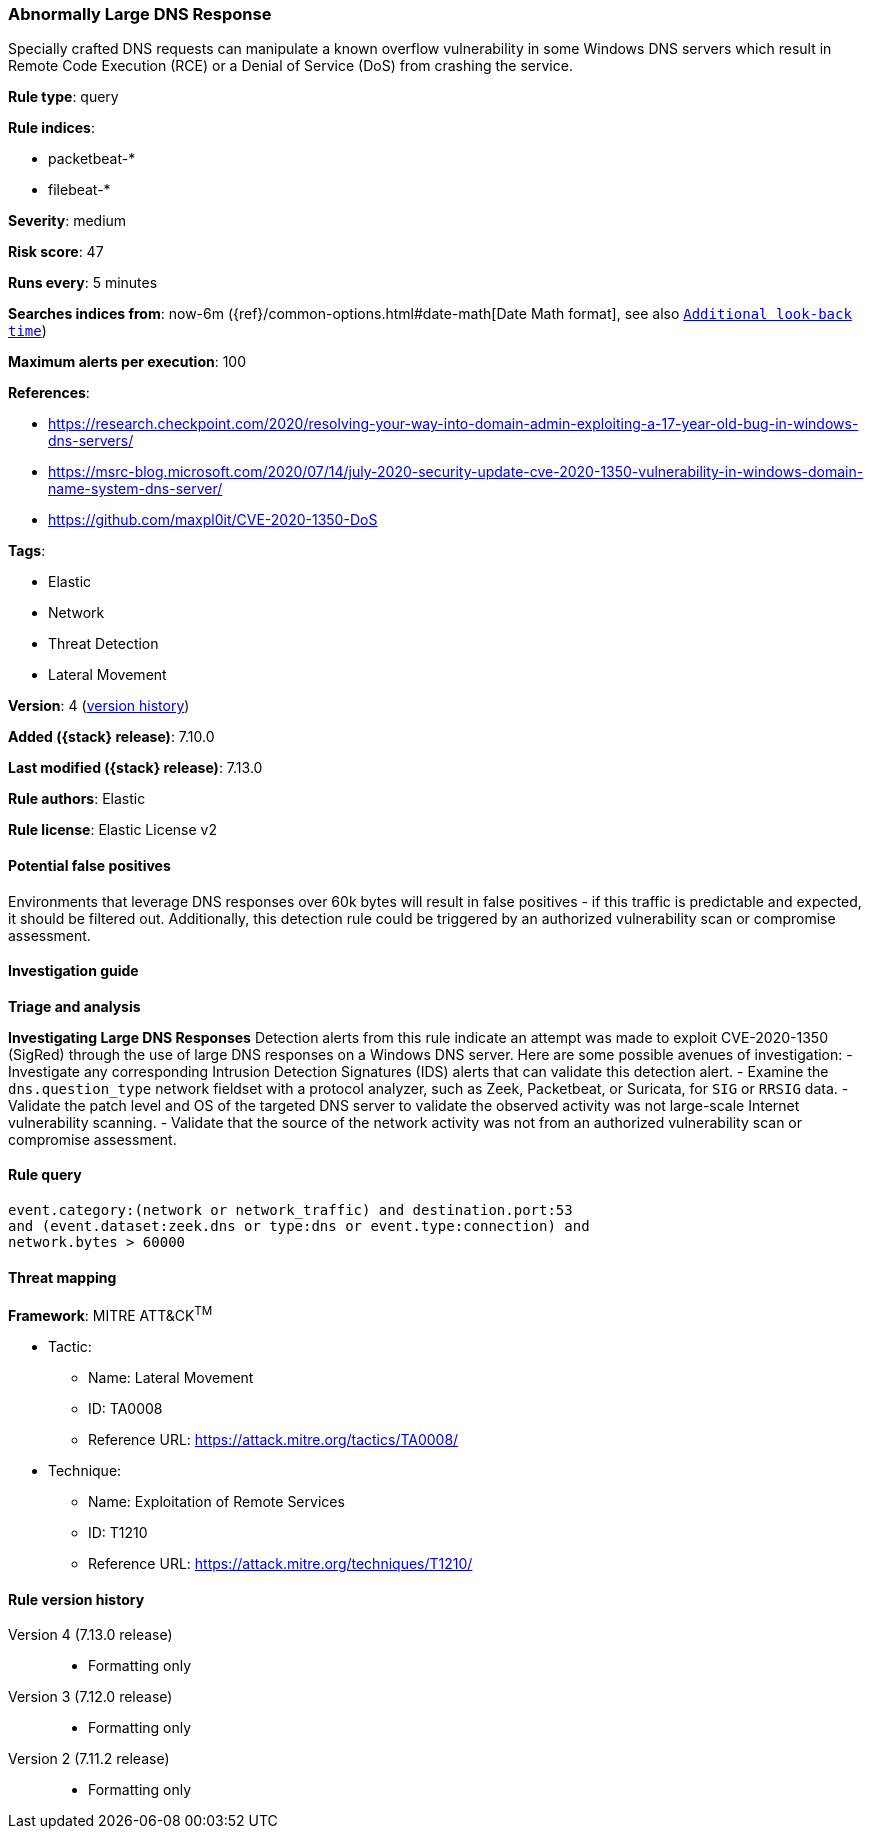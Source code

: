 [[abnormally-large-dns-response]]
=== Abnormally Large DNS Response

Specially crafted DNS requests can manipulate a known overflow vulnerability in some Windows DNS servers which result in Remote Code Execution (RCE) or a Denial of Service (DoS) from crashing the service.

*Rule type*: query

*Rule indices*:

* packetbeat-*
* filebeat-*

*Severity*: medium

*Risk score*: 47

*Runs every*: 5 minutes

*Searches indices from*: now-6m ({ref}/common-options.html#date-math[Date Math format], see also <<rule-schedule, `Additional look-back time`>>)

*Maximum alerts per execution*: 100

*References*:

* https://research.checkpoint.com/2020/resolving-your-way-into-domain-admin-exploiting-a-17-year-old-bug-in-windows-dns-servers/
* https://msrc-blog.microsoft.com/2020/07/14/july-2020-security-update-cve-2020-1350-vulnerability-in-windows-domain-name-system-dns-server/
* https://github.com/maxpl0it/CVE-2020-1350-DoS

*Tags*:

* Elastic
* Network
* Threat Detection
* Lateral Movement

*Version*: 4 (<<abnormally-large-dns-response-history, version history>>)

*Added ({stack} release)*: 7.10.0

*Last modified ({stack} release)*: 7.13.0

*Rule authors*: Elastic

*Rule license*: Elastic License v2

==== Potential false positives

Environments that leverage DNS responses over 60k bytes will result in false positives - if this traffic is predictable and expected, it should be filtered out. Additionally, this detection rule could be triggered by an authorized vulnerability scan or compromise assessment.

==== Investigation guide

**Triage and analysis**

**Investigating Large DNS Responses**
Detection alerts from this rule indicate an attempt was made to exploit CVE-2020-1350 (SigRed) through the use of large DNS responses on a Windows DNS server. Here are some possible avenues of investigation:
- Investigate any corresponding Intrusion Detection Signatures (IDS) alerts that can validate this detection alert.
- Examine the `dns.question_type` network fieldset with a protocol analyzer, such as Zeek, Packetbeat, or Suricata, for `SIG` or `RRSIG` data.
- Validate the patch level and OS of the targeted DNS server to validate the observed activity was not large-scale Internet vulnerability scanning.
- Validate that the source of the network activity was not from an authorized vulnerability scan or compromise assessment.

==== Rule query


[source,js]
----------------------------------
event.category:(network or network_traffic) and destination.port:53
and (event.dataset:zeek.dns or type:dns or event.type:connection) and
network.bytes > 60000
----------------------------------

==== Threat mapping

*Framework*: MITRE ATT&CK^TM^

* Tactic:
** Name: Lateral Movement
** ID: TA0008
** Reference URL: https://attack.mitre.org/tactics/TA0008/
* Technique:
** Name: Exploitation of Remote Services
** ID: T1210
** Reference URL: https://attack.mitre.org/techniques/T1210/

[[abnormally-large-dns-response-history]]
==== Rule version history

Version 4 (7.13.0 release)::
* Formatting only

Version 3 (7.12.0 release)::
* Formatting only

Version 2 (7.11.2 release)::
* Formatting only

